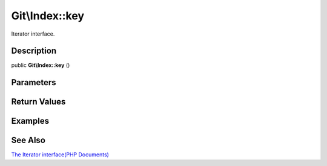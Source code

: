 .. index::
   single: key (Git\Index method)


Git\\Index::key
===========================================================

Iterator interface.

Description
***********************************************************

public **Git\\Index::key** ()


Parameters
***********************************************************



Return Values
***********************************************************

Examples
***********************************************************

See Also
***********************************************************

`The Iterator interface(PHP Documents) <http://jp.php.net/manual/en/class.iterator.php>`_
